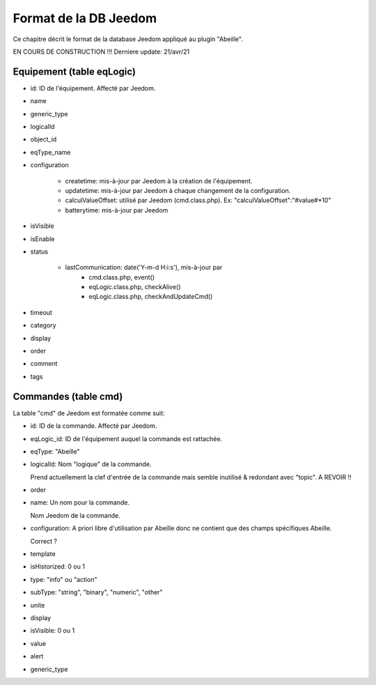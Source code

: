 Format de la DB Jeedom
----------------------

Ce chapitre décrit le format de la database Jeedom appliqué au plugin "Abeille".

EN COURS DE CONSTRUCTION !!!
Derniere update: 21/avr/21

Equipement (table eqLogic)
~~~~~~~~~~~~~~~~~~~~~~~~~~

- id: ID de l'équipement. Affecté par Jeedom.
- name
- generic_type
- logicalId
- object_id
- eqType_name
- configuration

    - createtime: mis-à-jour par Jeedom à la création de l'équipement.
    - updatetime: mis-à-jour par Jeedom à chaque changement de la configuration.
    - calculValueOffset: utilisé par Jeedom (cmd.class.php). Ex: "calculValueOffset":"#value#*10"
    - batterytime: mis-à-jour par Jeedom
- isVisible
- isEnable
- status

    - lastCommunication: date('Y-m-d H:i:s'), mis-à-jour par
        - cmd.class.php, event()
        - eqLogic.class.php, checkAlive()
        - eqLogic.class.php, checkAndUpdateCmd()
- timeout
- category
- display
- order
- comment
- tags

Commandes (table cmd)
~~~~~~~~~~~~~~~~~~~~~

La table "cmd" de Jeedom est formatée comme suit:

- id: ID de la commande. Affecté par Jeedom.
- eqLogic_id: ID de l'équipement auquel la commande est rattachée.
- eqType: "Abeille"
- logicalId: Nom "logique" de la commande.

  Prend actuellement la clef d'entrée de la commande mais semble inutilisé & redondant avec "topic".
  A REVOIR !!
- order
- name: Un nom pour la commande.

  Nom Jeedom de la commande.
- configuration: A priori libre d'utilisation par Abeille donc ne contient que des champs spécifiques Abeille.

  Correct ?
- template
- isHistorized: 0 ou 1
- type: "info" ou "action"
- subType: "string", "binary", "numeric", "other"
- unite
- display
- isVisible: 0 ou 1
- value
- alert
- generic_type
